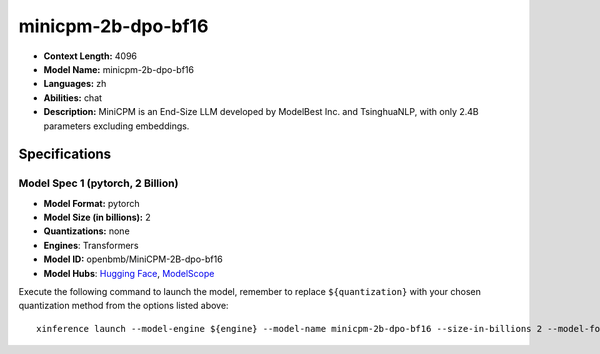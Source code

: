 .. _models_llm_minicpm-2b-dpo-bf16:

========================================
minicpm-2b-dpo-bf16
========================================

- **Context Length:** 4096
- **Model Name:** minicpm-2b-dpo-bf16
- **Languages:** zh
- **Abilities:** chat
- **Description:** MiniCPM is an End-Size LLM developed by ModelBest Inc. and TsinghuaNLP, with only 2.4B parameters excluding embeddings.

Specifications
^^^^^^^^^^^^^^


Model Spec 1 (pytorch, 2 Billion)
++++++++++++++++++++++++++++++++++++++++

- **Model Format:** pytorch
- **Model Size (in billions):** 2
- **Quantizations:** none
- **Engines**: Transformers
- **Model ID:** openbmb/MiniCPM-2B-dpo-bf16
- **Model Hubs**:  `Hugging Face <https://huggingface.co/openbmb/MiniCPM-2B-dpo-bf16>`__, `ModelScope <https://modelscope.cn/models/OpenBMB/MiniCPM-2B-dpo-bf16>`__

Execute the following command to launch the model, remember to replace ``${quantization}`` with your
chosen quantization method from the options listed above::

   xinference launch --model-engine ${engine} --model-name minicpm-2b-dpo-bf16 --size-in-billions 2 --model-format pytorch --quantization ${quantization}

